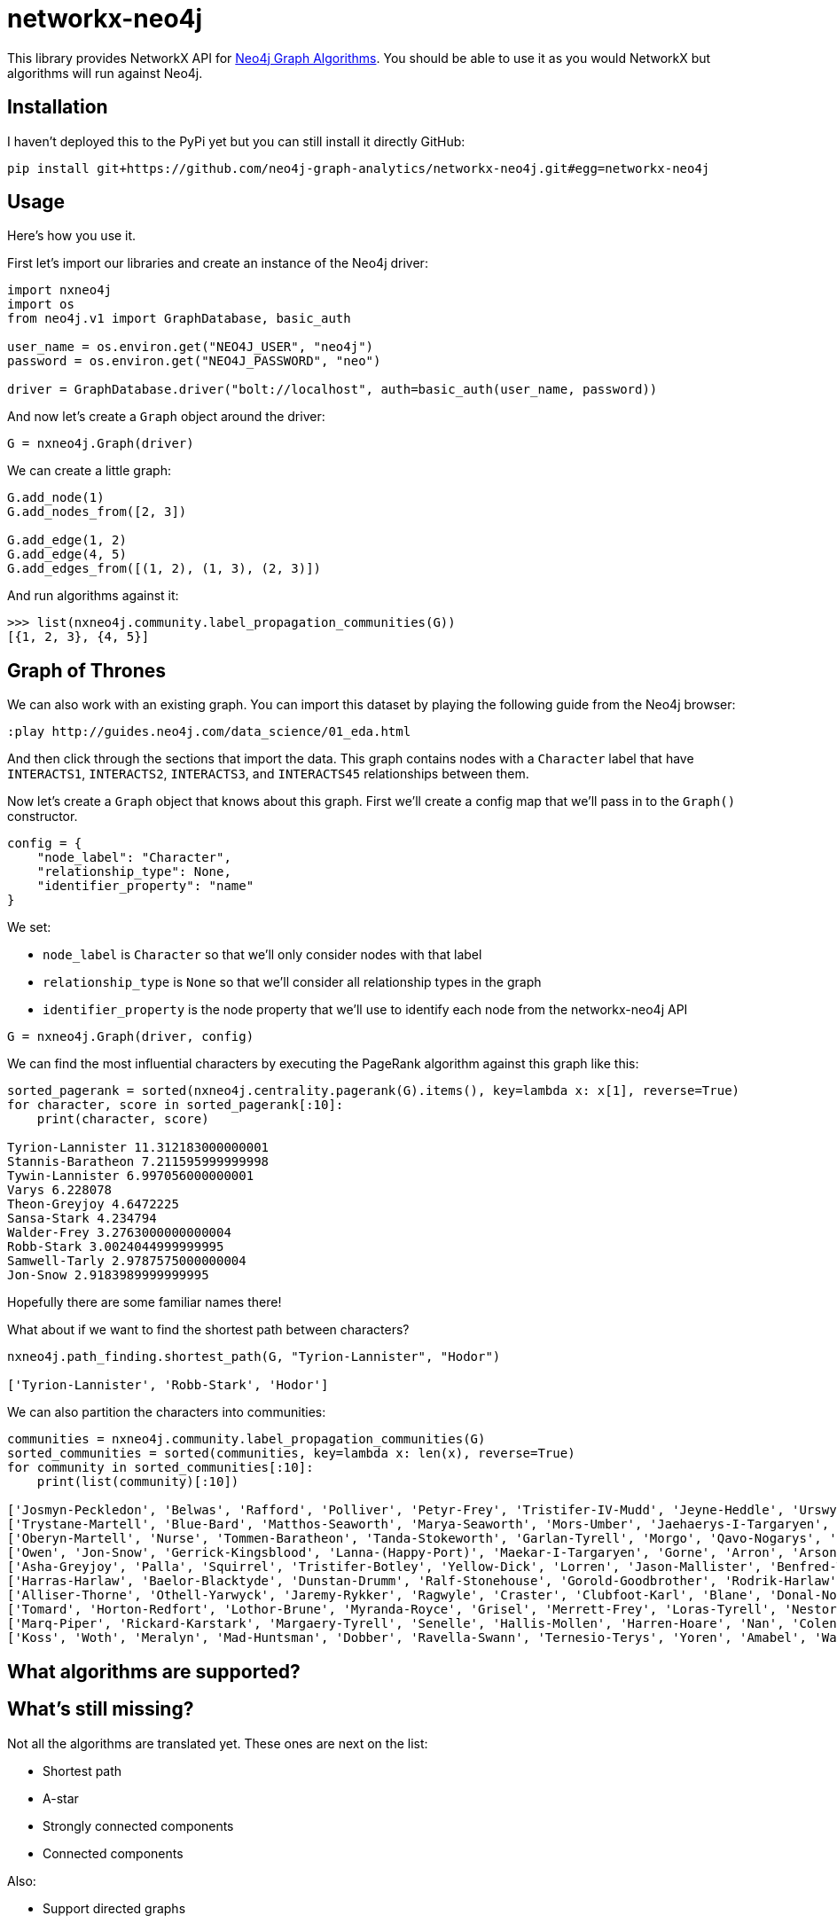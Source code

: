 = networkx-neo4j

This library provides NetworkX API for https://github.com/neo4j-contrib/neo4j-graph-algorithms[Neo4j Graph Algorithms^].
You should be able to use it as you would NetworkX but algorithms will run against Neo4j.

== Installation

I haven't deployed this to the PyPi yet but you can still install it directly GitHub:

[source, bash]
----
pip install git+https://github.com/neo4j-graph-analytics/networkx-neo4j.git#egg=networkx-neo4j
----

== Usage

Here's how you use it.

First let's import our libraries and create an instance of the Neo4j driver:

[source, python]
----
import nxneo4j
import os
from neo4j.v1 import GraphDatabase, basic_auth

user_name = os.environ.get("NEO4J_USER", "neo4j")
password = os.environ.get("NEO4J_PASSWORD", "neo")

driver = GraphDatabase.driver("bolt://localhost", auth=basic_auth(user_name, password))
----

And now let's create a `Graph` object around the driver:

[source, python]
----
G = nxneo4j.Graph(driver)
----

We can create a little graph:

[source,python]
----
G.add_node(1)
G.add_nodes_from([2, 3])

G.add_edge(1, 2)
G.add_edge(4, 5)
G.add_edges_from([(1, 2), (1, 3), (2, 3)])
----

And run algorithms against it:

[source,python]
----
>>> list(nxneo4j.community.label_propagation_communities(G))
[{1, 2, 3}, {4, 5}]
----

== Graph of Thrones

We can also work with an existing graph.
You can import this dataset by playing the following guide from the Neo4j browser:

```
:play http://guides.neo4j.com/data_science/01_eda.html
```

And then click through the sections that import the data.
This graph contains nodes with a `Character` label that have `INTERACTS1`, `INTERACTS2`, `INTERACTS3`, and `INTERACTS45` relationships between them.

Now let's create a `Graph` object that knows about this graph.
First we'll create a config map that we'll pass in to the `Graph()` constructor.

[source, python]
----
config = {
    "node_label": "Character",
    "relationship_type": None,
    "identifier_property": "name"
}
----

We set:

* `node_label` is `Character` so that we'll only consider nodes with that label
* `relationship_type` is `None` so that we'll consider all relationship types in the graph
* `identifier_property` is the node property that we'll use to identify each node from the networkx-neo4j API

[source, python]
----
G = nxneo4j.Graph(driver, config)
----

We can find the most influential characters by executing the PageRank algorithm against this graph like this:

[source, python]
----
sorted_pagerank = sorted(nxneo4j.centrality.pagerank(G).items(), key=lambda x: x[1], reverse=True)
for character, score in sorted_pagerank[:10]:
    print(character, score)

Tyrion-Lannister 11.312183000000001
Stannis-Baratheon 7.211595999999998
Tywin-Lannister 6.997056000000001
Varys 6.228078
Theon-Greyjoy 4.6472225
Sansa-Stark 4.234794
Walder-Frey 3.2763000000000004
Robb-Stark 3.0024044999999995
Samwell-Tarly 2.9787575000000004
Jon-Snow 2.9183989999999995
----

Hopefully there are some familiar names there!

What about if we want to find the shortest path between characters?

[source, python]
----
nxneo4j.path_finding.shortest_path(G, "Tyrion-Lannister", "Hodor")

['Tyrion-Lannister', 'Robb-Stark', 'Hodor']
----

We can also partition the characters into communities:

[source, python]
----
communities = nxneo4j.community.label_propagation_communities(G)
sorted_communities = sorted(communities, key=lambda x: len(x), reverse=True)
for community in sorted_communities[:10]:
    print(list(community)[:10])

['Josmyn-Peckledon', 'Belwas', 'Rafford', 'Polliver', 'Petyr-Frey', 'Tristifer-IV-Mudd', 'Jeyne-Heddle', 'Urswyck', 'Falyse-Stokeworth', 'Hoster-Blackwood']
['Trystane-Martell', 'Blue-Bard', 'Matthos-Seaworth', 'Marya-Seaworth', 'Mors-Umber', 'Jaehaerys-I-Targaryen', 'Myrcella-Baratheon', 'Justin-Massey', 'Denys-Mallister', 'Clayton-Suggs']
['Oberyn-Martell', 'Nurse', 'Tommen-Baratheon', 'Tanda-Stokeworth', 'Garlan-Tyrell', 'Morgo', 'Qavo-Nogarys', 'Moon-Boy', 'Leonette-Fossoway', 'Allar-Deem']
['Owen', 'Jon-Snow', 'Gerrick-Kingsblood', 'Lanna-(Happy-Port)', 'Maekar-I-Targaryen', 'Gorne', 'Arron', 'Arson', 'Satin', 'Rast']
['Asha-Greyjoy', 'Palla', 'Squirrel', 'Tristifer-Botley', 'Yellow-Dick', 'Lorren', 'Jason-Mallister', 'Benfred-Tallhart', 'Kyra', 'Gynir']
['Harras-Harlaw', 'Baelor-Blacktyde', 'Dunstan-Drumm', 'Ralf-Stonehouse', 'Gorold-Goodbrother', 'Rodrik-Harlaw', 'Talbert-Serry', 'Sigfryd-Harlaw', 'Rodrik-Sparr', 'Wulfe']
['Alliser-Thorne', 'Othell-Yarwyck', 'Jaremy-Rykker', 'Ragwyle', 'Craster', 'Clubfoot-Karl', 'Blane', 'Donal-Noye', 'Halder', 'Mag-Mar-Tun-Doh-Weg']
['Tomard', 'Horton-Redfort', 'Lothor-Brune', 'Myranda-Royce', 'Grisel', 'Merrett-Frey', 'Loras-Tyrell', 'Nestor-Royce', 'Anya-Waynwood', 'Marillion']
['Marq-Piper', 'Rickard-Karstark', 'Margaery-Tyrell', 'Senelle', 'Hallis-Mollen', 'Harren-Hoare', 'Nan', 'Colen-of-Greenpools', 'Desmond-Grell', 'Edmure-Tully']
['Koss', 'Woth', 'Meralyn', 'Mad-Huntsman', 'Dobber', 'Ravella-Swann', 'Ternesio-Terys', 'Yoren', 'Amabel', 'Waif']
----



== What algorithms are supported?



== What's still missing?

Not all the algorithms are translated yet.
These ones are next on the list:

* Shortest path
* A-star
* Strongly connected components
* Connected components

Also:

* Support directed graphs

== NetworkX vs Neo4j

You can also run an example showing NetworkX and Neo4j side by side:

[source,bash]
----
python -m examples.networkx_vs_neo4j
----
